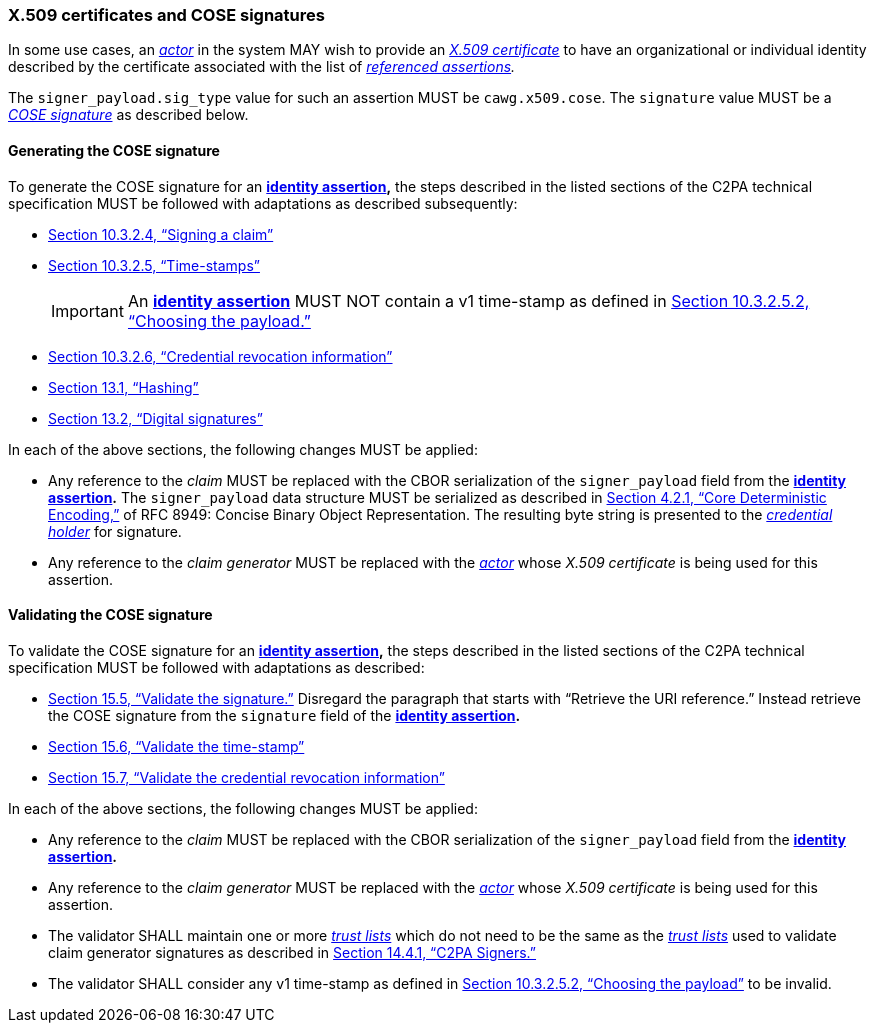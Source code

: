 === X.509 certificates and COSE signatures

In some use cases, an _<<_actor,actor>>_ in the system MAY wish to provide an _https://tools.ietf.org/html/rfc5280[X.509 certificate]_ to have an organizational or individual identity described by the certificate associated with the list of _<<_referenced_assertions,referenced assertions>>._

The `signer_payload.sig_type` value for such an assertion MUST be `cawg.x509.cose`.
The `signature` value MUST be a _https://datatracker.ietf.org/doc/html/rfc8152[COSE signature]_ as described below.

==== Generating the COSE signature

To generate the COSE signature for an *<<_identity_assertion,identity assertion>>,* the steps described in the listed sections of the C2PA technical specification MUST be followed with adaptations as described subsequently:

* link:++https://spec.c2pa.org/specifications/specifications/2.2/specs/C2PA_Specification.html#_signing_a_claim++[Section 10.3.2.4, “Signing a claim”]
* link:++https://spec.c2pa.org/specifications/specifications/2.2/specs/C2PA_Specification.html#_time_stamps++[Section 10.3.2.5, “Time-stamps”]
+
IMPORTANT: An *<<_identity_assertion,identity assertion>>* MUST NOT contain a v1 time-stamp as defined in link:++https://spec.c2pa.org/specifications/specifications/2.2/specs/C2PA_Specification.html#_choosing_the_payload++[Section 10.3.2.5.2, “Choosing the payload.”]
* link:++https://spec.c2pa.org/specifications/specifications/2.2/specs/C2PA_Specification.html#_credential_revocation_information++[Section 10.3.2.6, “Credential revocation information”]
* link:++https://spec.c2pa.org/specifications/specifications/2.2/specs/C2PA_Specification.html#_hashing++[Section 13.1, “Hashing”]
* link:++https://spec.c2pa.org/specifications/specifications/2.2/specs/C2PA_Specification.html#_digital_signatures++[Section 13.2, “Digital signatures”]

In each of the above sections, the following changes MUST be applied:

* Any reference to the _claim_ MUST be replaced with the CBOR serialization of the `signer_payload` field from the *<<_identity_assertion,identity assertion>>.*
The `signer_payload` data structure MUST be serialized as described in link:++https://www.rfc-editor.org/rfc/rfc8949.html#name-core-deterministic-encoding++[Section 4.2.1, “Core Deterministic Encoding,”] of RFC 8949: Concise Binary Object Representation.
The resulting byte string is presented to the _<<_credential_holder,credential holder>>_ for signature.
* Any reference to the _claim generator_ MUST be replaced with the _<<_actor,actor>>_ whose _X.509 certificate_ is being used for this assertion.

==== Validating the COSE signature

To validate the COSE signature for an *<<_identity_assertion,identity assertion>>,* the steps described in the listed sections of the C2PA technical specification MUST be followed with adaptations as described:

* link:++https://spec.c2pa.org/specifications/specifications/2.2/specs/C2PA_Specification.html#_validate_the_signature++[Section 15.5, “Validate the signature.”] Disregard the paragraph that starts with “Retrieve the URI reference.”
Instead retrieve the COSE signature from the `signature` field of the *<<_identity_assertion,identity assertion>>.*
* link:++https://spec.c2pa.org/specifications/specifications/2.2/specs/C2PA_Specification.html#_validate_the_time_stamp++[Section 15.6, “Validate the time-stamp”]
* link:++https://spec.c2pa.org/specifications/specifications/2.2/specs/C2PA_Specification.html#_validate_the_credential_revocation_information++[Section 15.7, “Validate the credential revocation information”]

In each of the above sections, the following changes MUST be applied:

* Any reference to the _claim_ MUST be replaced with the CBOR serialization of the `signer_payload` field from the *<<_identity_assertion,identity assertion>>.*
* Any reference to the _claim generator_ MUST be replaced with the _<<_actor,actor>>_ whose _X.509 certificate_ is being used for this assertion.
* The validator SHALL maintain one or more _<<_trust_list,trust lists>>_ which do not need to be the same as the _<<_trust_list,trust lists>>_ used to validate claim generator signatures as described in link:++https://spec.c2pa.org/specifications/specifications/2.2/specs/C2PA_Specification.html#_c2pa_signers++[Section 14.4.1, “C2PA Signers.”]
* The validator SHALL consider any v1 time-stamp as defined in link:++https://spec.c2pa.org/specifications/specifications/2.2/specs/C2PA_Specification.html#_choosing_the_payload++[Section 10.3.2.5.2, “Choosing the payload”] to be invalid.
